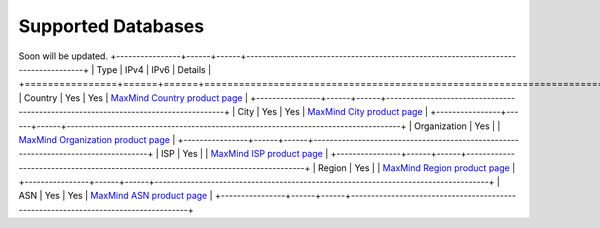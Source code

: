 Supported Databases
===================


Soon will be updated.
+----------------+------+------+-----------------------------------------------------------------------------------+
| Type           | IPv4 | IPv6 | Details                                                                           |
+================+======+======+===================================================================================+
| Country        | Yes  | Yes  | `MaxMind Country product page <http://www.maxmind.com/en/country>`__              |
+----------------+------+------+-----------------------------------------------------------------------------------+
| City           | Yes  | Yes  | `MaxMind City product page <http://www.maxmind.com/en/city>`__                    |
+----------------+------+------+-----------------------------------------------------------------------------------+
| Organization   | Yes  |      | `MaxMind Organization product page <http://www.maxmind.com/en/organization>`__    |
+----------------+------+------+-----------------------------------------------------------------------------------+
| ISP            | Yes  |      | `MaxMind ISP product page <http://www.maxmind.com/en/isp>`__                      |
+----------------+------+------+-----------------------------------------------------------------------------------+
| Region         | Yes  |      | `MaxMind Region product page <http://www.maxmind.com/en/geolocation_landing>`__   |
+----------------+------+------+-----------------------------------------------------------------------------------+
| ASN            | Yes  | Yes  | `MaxMind ASN product page <http://dev.maxmind.com/geoip/legacy/geolite>`__        |
+----------------+------+------+-----------------------------------------------------------------------------------+

